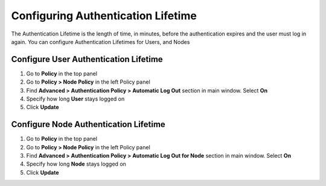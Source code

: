 Configuring Authentication Lifetime
===================================

The Authentication Lifetime is the length of time, in minutes, before the authentication expires and the user must log in again. You can configure Authentication Lifetimes for Users, and Nodes

Configure User Authentication Lifetime
--------------------------------------

#. Go to **Policy** in the top panel
#. Go to **Policy > Node Policy** in the left Policy panel
#. Find **Advanced > Authentication Policy > Automatic Log Out** section in main window. Select **On**
#. Specify how long **User** stays logged on
#. Click **Update**

Configure Node Authentication Lifetime
--------------------------------------

#. Go to **Policy** in the top panel
#. Go to **Policy > Node Policy** in the left Policy panel
#. Find **Advanced > Authentication Policy > Automatic Log Out for Node** section in main window. Select **On**
#. Specify how long **Node** stays logged on
#. Click **Update**
